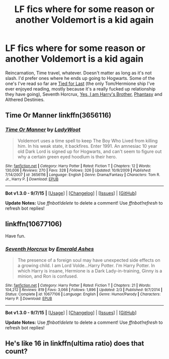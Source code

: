 #+TITLE: LF fics where for some reason or another Voldemort is a kid again

* LF fics where for some reason or another Voldemort is a kid again
:PROPERTIES:
:Score: 2
:DateUnix: 1450247028.0
:DateShort: 2015-Dec-16
:FlairText: Request
:END:
Reincarnation, Time travel, whatever. Doesn't matter as long as it's not slash. I'd prefer ones where he ends up going to Hogwarts. Some of the one's I've read so far are [[https://www.fanfiction.net/s/6031176/1/Tied-for-Last][Tied for Last]] (the only Tom/Hermione ship I've ever enjoyed reading, mostly because it's a really fucked up relationship they have going), Seventh Horcrux, [[https://www.fanfiction.net/s/8192853/1/Yes-I-am-Harry-s-Brother][Yes, I am Harry's Brother]], [[https://www.fanfiction.net/s/9904603/1/Phantasy][Phantasy]] and Althered Destinies.


** Time Or Manner linkffn(3656116)
:PROPERTIES:
:Author: canaki17
:Score: 1
:DateUnix: 1450364260.0
:DateShort: 2015-Dec-17
:END:

*** [[http://www.fanfiction.net/s/3656116/1/][*/Time Or Manner/*]] by [[https://www.fanfiction.net/u/351537/LadyWoot][/LadyWoot/]]

#+begin_quote
  Voldemort uses a time spell to keep The Boy Who Lived from killing him. In his weak state, it backfires. Enter 1991. An amnesiac 10 year old Dark Lord is signed up for Hogwarts, and can't seem to figure out why a certain green eyed hoodlum is their hero.
#+end_quote

^{/Site/: [[http://www.fanfiction.net/][fanfiction.net]] *|* /Category/: Harry Potter *|* /Rated/: Fiction T *|* /Chapters/: 12 *|* /Words/: 130,006 *|* /Reviews/: 270 *|* /Favs/: 328 *|* /Follows/: 326 *|* /Updated/: 10/9/2009 *|* /Published/: 7/14/2007 *|* /id/: 3656116 *|* /Language/: English *|* /Genre/: Drama/Fantasy *|* /Characters/: Tom R. Jr., Harry P. *|* /Download/: [[http://www.p0ody-files.com/ff_to_ebook/mobile/makeEpub.php?id=3656116][EPUB]]}

--------------

*Bot v1.3.0 - 9/7/15* *|* [[[https://github.com/tusing/reddit-ffn-bot/wiki/Usage][Usage]]] | [[[https://github.com/tusing/reddit-ffn-bot/wiki/Changelog][Changelog]]] | [[[https://github.com/tusing/reddit-ffn-bot/issues/][Issues]]] | [[[https://github.com/tusing/reddit-ffn-bot/][GitHub]]]

*Update Notes:* Use /ffnbot!delete/ to delete a comment! Use /ffnbot!refresh/ to refresh bot replies!
:PROPERTIES:
:Author: FanfictionBot
:Score: 1
:DateUnix: 1450364436.0
:DateShort: 2015-Dec-17
:END:


** linkffn(10677106)

Have fun.
:PROPERTIES:
:Author: Kazeto
:Score: 0
:DateUnix: 1450267727.0
:DateShort: 2015-Dec-16
:END:

*** [[http://www.fanfiction.net/s/10677106/1/][*/Seventh Horcrux/*]] by [[https://www.fanfiction.net/u/4112736/Emerald-Ashes][/Emerald Ashes/]]

#+begin_quote
  The presence of a foreign soul may have unexpected side effects on a growing child. I am Lord Volde...Harry Potter. I'm Harry Potter. In which Harry is insane, Hermione is a Dark Lady-in-training, Ginny is a minion, and Ron is confused.
#+end_quote

^{/Site/: [[http://www.fanfiction.net/][fanfiction.net]] *|* /Category/: Harry Potter *|* /Rated/: Fiction T *|* /Chapters/: 21 *|* /Words/: 104,212 *|* /Reviews/: 819 *|* /Favs/: 3,066 *|* /Follows/: 1,896 *|* /Updated/: 2/3 *|* /Published/: 9/7/2014 *|* /Status/: Complete *|* /id/: 10677106 *|* /Language/: English *|* /Genre/: Humor/Parody *|* /Characters/: Harry P. *|* /Download/: [[http://www.p0ody-files.com/ff_to_ebook/mobile/makeEpub.php?id=10677106][EPUB]]}

--------------

*Bot v1.3.0 - 9/7/15* *|* [[[https://github.com/tusing/reddit-ffn-bot/wiki/Usage][Usage]]] | [[[https://github.com/tusing/reddit-ffn-bot/wiki/Changelog][Changelog]]] | [[[https://github.com/tusing/reddit-ffn-bot/issues/][Issues]]] | [[[https://github.com/tusing/reddit-ffn-bot/][GitHub]]]

*Update Notes:* Use /ffnbot!delete/ to delete a comment! Use /ffnbot!refresh/ to refresh bot replies!
:PROPERTIES:
:Author: FanfictionBot
:Score: 2
:DateUnix: 1450267747.0
:DateShort: 2015-Dec-16
:END:


** He's like 16 in linkffn(ultima ratio) does that count?
:PROPERTIES:
:Author: Manicial
:Score: 0
:DateUnix: 1450250568.0
:DateShort: 2015-Dec-16
:END:
